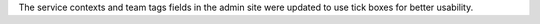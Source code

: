 The service contexts and team tags fields in the admin site were updated to use tick boxes for better usability.
